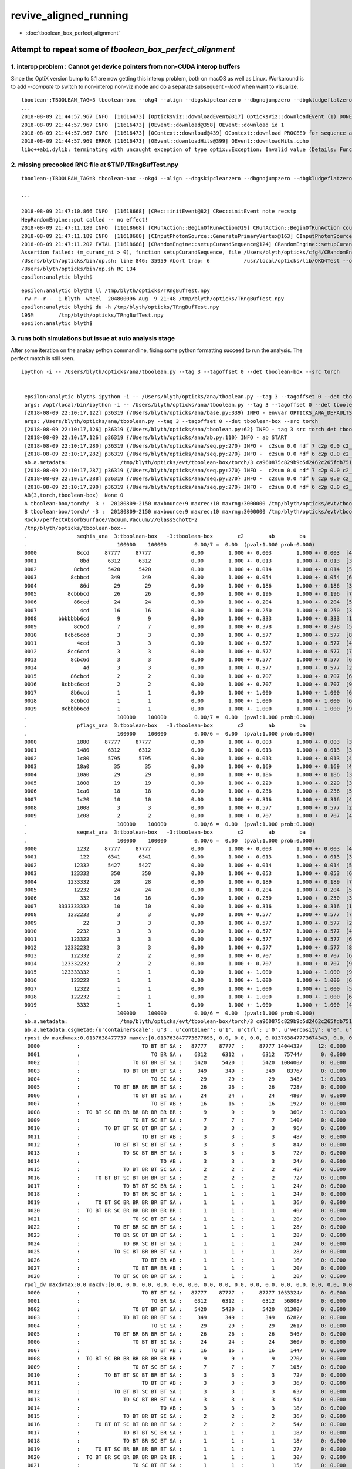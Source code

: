 revive_aligned_running
=======================

* :doc:`tboolean_box_perfect_alignment`


Attempt to repeat some of *tboolean_box_perfect_alignment*
----------------------------------------------------------------------------


1. interop problem : Cannot get device pointers from non-CUDA interop buffers
~~~~~~~~~~~~~~~~~~~~~~~~~~~~~~~~~~~~~~~~~~~~~~~~~~~~~~~~~~~~~~~~~~~~~~~~~~~~~~~~~~

Since the OptiX version bump to 5.1  are now getting this interop problem, both on macOS as well as Linux. 
Workaround is to add *--compute* to switch to non-interop non-viz mode and do a separate 
subsequent  *--load* when want to visualize.

::

    tboolean-;TBOOLEAN_TAG=3 tboolean-box --okg4 --align --dbgskipclearzero --dbgnojumpzero --dbgkludgeflatzero
    ...
    2018-08-09 21:44:57.967 INFO  [11616473] [OpticksViz::downloadEvent@317] OpticksViz::downloadEvent (1) DONE 
    2018-08-09 21:44:57.967 INFO  [11616473] [OEvent::download@358] OEvent::download id 1
    2018-08-09 21:44:57.967 INFO  [11616473] [OContext::download@439] OContext::download PROCEED for sequence as OPTIX_NON_INTEROP
    2018-08-09 21:44:57.969 ERROR [11616473] [OEvent::downloadHits@399] OEvent::downloadHits.cpho
    libc++abi.dylib: terminating with uncaught exception of type optix::Exception: Invalid value (Details: Function "RTresult _rtBufferGetDevicePointer(RTbuffer, int, void **)" caught exception: Cannot get device pointers from non-CUDA interop buffers.)



2. missing precooked RNG file at $TMP/TRngBufTest.npy
~~~~~~~~~~~~~~~~~~~~~~~~~~~~~~~~~~~~~~~~~~~~~~~~~~~~~~~~

::

    tboolean-;TBOOLEAN_TAG=3 tboolean-box --okg4 --align --dbgskipclearzero --dbgnojumpzero --dbgkludgeflatzero --compute

    ...

    2018-08-09 21:47:10.866 INFO  [11618668] [CRec::initEvent@82] CRec::initEvent note recstp
    HepRandomEngine::put called -- no effect!
    2018-08-09 21:47:11.189 INFO  [11618668] [CRunAction::BeginOfRunAction@19] CRunAction::BeginOfRunAction count 1
    2018-08-09 21:47:11.189 INFO  [11618668] [CInputPhotonSource::GeneratePrimaryVertex@163] CInputPhotonSource::GeneratePrimaryVertex n 10000
    2018-08-09 21:47:11.202 FATAL [11618668] [CRandomEngine::setupCurandSequence@124] CRandomEngine::setupCurandSequence m_curand_ni ZERO  no precooked RNG have been loaded from  m_path $TMP/TRngBufTest.npy : try running : TRngBufTest 
    Assertion failed: (m_curand_ni > 0), function setupCurandSequence, file /Users/blyth/opticks/cfg4/CRandomEngine.cc, line 132.
    /Users/blyth/opticks/bin/op.sh: line 846: 35959 Abort trap: 6           /usr/local/opticks/lib/OKG4Test --okg4 --align --dbgskipclearzero --dbgnojumpzero --dbgkludgeflatzero --compute --rendermode +global,+axis --animtimemax 20 --timemax 20 --geocenter --stack 2180 --eye 1,0,0 --dbganalytic --test --testconfig autoseqmap=TO:0,SR:1,SA:0_name=tboolean-box--_outerfirst=1_analytic=1_csgpath=/tmp/blyth/opticks/tboolean-box--_mode=PyCsgInBox_autoobject=Vacuum/perfectSpecularSurface//GlassSchottF2_autoemitconfig=photons:600000,wavelength:380,time:0.2,posdelta:0.1,sheetmask:0x1,umin:0.45,umax:0.55,vmin:0.45,vmax:0.55,diffuse:1,ctmindiffuse:0.5,ctmaxdiffuse:1.0_autocontainer=Rock//perfectAbsorbSurface/Vacuum --torch --torchconfig type=disc_photons=100000_mode=fixpol_polarization=1,1,0_frame=-1_transform=1.000,0.000,0.000,0.000,0.000,1.000,0.000,0.000,0.000,0.000,1.000,0.000,0.000,0.000,0.000,1.000_source=0,0,599_target=0,0,0_time=0.1_radius=300_distance=200_zenithazimuth=0,1,0,1_material=Vacuum_wavelength=500 --torchdbg --tag 3 --cat tboolean-box --anakey tboolean --save
    /Users/blyth/opticks/bin/op.sh RC 134
    epsilon:analytic blyth$ 


::

    epsilon:analytic blyth$ ll /tmp/blyth/opticks/TRngBufTest.npy 
    -rw-r--r--  1 blyth  wheel  204800096 Aug  9 21:48 /tmp/blyth/opticks/TRngBufTest.npy
    epsilon:analytic blyth$ du -h /tmp/blyth/opticks/TRngBufTest.npy 
    195M	/tmp/blyth/opticks/TRngBufTest.npy
    epsilon:analytic blyth$ 



3. runs both simulations but issue at auto analysis stage 
~~~~~~~~~~~~~~~~~~~~~~~~~~~~~~~~~~~~~~~~~~~~~~~~~~~~~~~~~~~~~~

After some iteration on the anakey python commandline, fixing some python formatting
succeed to run the analysis.  The perfect match is still seen.

::

   ipython -i -- /Users/blyth/opticks/ana/tboolean.py --tag 3 --tagoffset 0 --det tboolean-box --src torch


    epsilon:analytic blyth$ ipython -i -- /Users/blyth/opticks/ana/tboolean.py --tag 3 --tagoffset 0 --det tboolean-box --src torch
    args: /opt/local/bin/ipython -i -- /Users/blyth/opticks/ana/tboolean.py --tag 3 --tagoffset 0 --det tboolean-box --src torch
    [2018-08-09 22:10:17,122] p36319 {/Users/blyth/opticks/ana/base.py:339} INFO - envvar OPTICKS_ANA_DEFAULTS -> defaults {'src': 'torch', 'tag': '1', 'det': 'concentric'} 
    args: /Users/blyth/opticks/ana/tboolean.py --tag 3 --tagoffset 0 --det tboolean-box --src torch
    [2018-08-09 22:10:17,126] p36319 {/Users/blyth/opticks/ana/tboolean.py:62} INFO - tag 3 src torch det tboolean-box c2max 2.0 ipython True 
    [2018-08-09 22:10:17,126] p36319 {/Users/blyth/opticks/ana/ab.py:110} INFO - ab START
    [2018-08-09 22:10:17,280] p36319 {/Users/blyth/opticks/ana/seq.py:270} INFO -  c2sum 0.0 ndf 7 c2p 0.0 c2_pval 1 
    [2018-08-09 22:10:17,282] p36319 {/Users/blyth/opticks/ana/seq.py:270} INFO -  c2sum 0.0 ndf 6 c2p 0.0 c2_pval 1 
    ab.a.metadata:                 /tmp/blyth/opticks/evt/tboolean-box/torch/3 ca960875c829b9b5d2462c265fdb7510 c73dd7e7dad8c7e239794d2f2eda381c  100000    -1.0000 COMPUTE_MODE 
    [2018-08-09 22:10:17,287] p36319 {/Users/blyth/opticks/ana/seq.py:270} INFO -  c2sum 0.0 ndf 7 c2p 0.0 c2_pval 1 
    [2018-08-09 22:10:17,288] p36319 {/Users/blyth/opticks/ana/seq.py:270} INFO -  c2sum 0.0 ndf 6 c2p 0.0 c2_pval 1 
    [2018-08-09 22:10:17,290] p36319 {/Users/blyth/opticks/ana/seq.py:270} INFO -  c2sum 0.0 ndf 6 c2p 0.0 c2_pval 1 
    AB(3,torch,tboolean-box)  None 0 
    A tboolean-box/torch/  3 :  20180809-2150 maxbounce:9 maxrec:10 maxrng:3000000 /tmp/blyth/opticks/evt/tboolean-box/torch/3/fdom.npy () 
    B tboolean-box/torch/ -3 :  20180809-2150 maxbounce:9 maxrec:10 maxrng:3000000 /tmp/blyth/opticks/evt/tboolean-box/torch/-3/fdom.npy (recstp) 
    Rock//perfectAbsorbSurface/Vacuum,Vacuum///GlassSchottF2
    /tmp/blyth/opticks/tboolean-box--
    .                seqhis_ana  3:tboolean-box   -3:tboolean-box        c2        ab        ba 
    .                             100000    100000         0.00/7 =  0.00  (pval:1.000 prob:0.000)  
    0000             8ccd     87777     87777             0.00        1.000 +- 0.003        1.000 +- 0.003  [4 ] TO BT BT SA
    0001              8bd      6312      6312             0.00        1.000 +- 0.013        1.000 +- 0.013  [3 ] TO BR SA
    0002            8cbcd      5420      5420             0.00        1.000 +- 0.014        1.000 +- 0.014  [5 ] TO BT BR BT SA
    0003           8cbbcd       349       349             0.00        1.000 +- 0.054        1.000 +- 0.054  [6 ] TO BT BR BR BT SA
    0004              86d        29        29             0.00        1.000 +- 0.186        1.000 +- 0.186  [3 ] TO SC SA
    0005          8cbbbcd        26        26             0.00        1.000 +- 0.196        1.000 +- 0.196  [7 ] TO BT BR BR BR BT SA
    0006            86ccd        24        24             0.00        1.000 +- 0.204        1.000 +- 0.204  [5 ] TO BT BT SC SA
    0007              4cd        16        16             0.00        1.000 +- 0.250        1.000 +- 0.250  [3 ] TO BT AB
    0008       bbbbbbb6cd         9         9             0.00        1.000 +- 0.333        1.000 +- 0.333  [10] TO BT SC BR BR BR BR BR BR BR
    0009            8c6cd         7         7             0.00        1.000 +- 0.378        1.000 +- 0.378  [5 ] TO BT SC BT SA
    0010         8cbc6ccd         3         3             0.00        1.000 +- 0.577        1.000 +- 0.577  [8 ] TO BT BT SC BT BR BT SA
    0011             4ccd         3         3             0.00        1.000 +- 0.577        1.000 +- 0.577  [4 ] TO BT BT AB
    0012          8cc6ccd         3         3             0.00        1.000 +- 0.577        1.000 +- 0.577  [7 ] TO BT BT SC BT BT SA
    0013           8cbc6d         3         3             0.00        1.000 +- 0.577        1.000 +- 0.577  [6 ] TO SC BT BR BT SA
    0014               4d         3         3             0.00        1.000 +- 0.577        1.000 +- 0.577  [2 ] TO AB
    0015           86cbcd         2         2             0.00        1.000 +- 0.707        1.000 +- 0.707  [6 ] TO BT BR BT SC SA
    0016        8cbbc6ccd         2         2             0.00        1.000 +- 0.707        1.000 +- 0.707  [9 ] TO BT BT SC BT BR BR BT SA
    0017           8b6ccd         1         1             0.00        1.000 +- 1.000        1.000 +- 1.000  [6 ] TO BT BT SC BR SA
    0018           8c6bcd         1         1             0.00        1.000 +- 1.000        1.000 +- 1.000  [6 ] TO BT BR SC BT SA
    0019        8cbbbb6cd         1         1             0.00        1.000 +- 1.000        1.000 +- 1.000  [9 ] TO BT SC BR BR BR BR BT SA
    .                             100000    100000         0.00/7 =  0.00  (pval:1.000 prob:0.000)  
    .                pflags_ana  3:tboolean-box   -3:tboolean-box        c2        ab        ba 
    .                             100000    100000         0.00/6 =  0.00  (pval:1.000 prob:0.000)  
    0000             1880     87777     87777             0.00        1.000 +- 0.003        1.000 +- 0.003  [3 ] TO|BT|SA
    0001             1480      6312      6312             0.00        1.000 +- 0.013        1.000 +- 0.013  [3 ] TO|BR|SA
    0002             1c80      5795      5795             0.00        1.000 +- 0.013        1.000 +- 0.013  [4 ] TO|BT|BR|SA
    0003             18a0        35        35             0.00        1.000 +- 0.169        1.000 +- 0.169  [4 ] TO|BT|SA|SC
    0004             10a0        29        29             0.00        1.000 +- 0.186        1.000 +- 0.186  [3 ] TO|SA|SC
    0005             1808        19        19             0.00        1.000 +- 0.229        1.000 +- 0.229  [3 ] TO|BT|AB
    0006             1ca0        18        18             0.00        1.000 +- 0.236        1.000 +- 0.236  [5 ] TO|BT|BR|SA|SC
    0007             1c20        10        10             0.00        1.000 +- 0.316        1.000 +- 0.316  [4 ] TO|BT|BR|SC
    0008             1008         3         3             0.00        1.000 +- 0.577        1.000 +- 0.577  [2 ] TO|AB
    0009             1c08         2         2             0.00        1.000 +- 0.707        1.000 +- 0.707  [4 ] TO|BT|BR|AB
    .                             100000    100000         0.00/6 =  0.00  (pval:1.000 prob:0.000)  
    .                seqmat_ana  3:tboolean-box   -3:tboolean-box        c2        ab        ba 
    .                             100000    100000         0.00/6 =  0.00  (pval:1.000 prob:0.000)  
    0000             1232     87777     87777             0.00        1.000 +- 0.003        1.000 +- 0.003  [4 ] Vm F2 Vm Rk
    0001              122      6341      6341             0.00        1.000 +- 0.013        1.000 +- 0.013  [3 ] Vm Vm Rk
    0002            12332      5427      5427             0.00        1.000 +- 0.014        1.000 +- 0.014  [5 ] Vm F2 F2 Vm Rk
    0003           123332       350       350             0.00        1.000 +- 0.053        1.000 +- 0.053  [6 ] Vm F2 F2 F2 Vm Rk
    0004          1233332        28        28             0.00        1.000 +- 0.189        1.000 +- 0.189  [7 ] Vm F2 F2 F2 F2 Vm Rk
    0005            12232        24        24             0.00        1.000 +- 0.204        1.000 +- 0.204  [5 ] Vm F2 Vm Vm Rk
    0006              332        16        16             0.00        1.000 +- 0.250        1.000 +- 0.250  [3 ] Vm F2 F2
    0007       3333333332        10        10             0.00        1.000 +- 0.316        1.000 +- 0.316  [10] Vm F2 F2 F2 F2 F2 F2 F2 F2 F2
    0008          1232232         3         3             0.00        1.000 +- 0.577        1.000 +- 0.577  [7 ] Vm F2 Vm Vm F2 Vm Rk
    0009               22         3         3             0.00        1.000 +- 0.577        1.000 +- 0.577  [2 ] Vm Vm
    0010             2232         3         3             0.00        1.000 +- 0.577        1.000 +- 0.577  [4 ] Vm F2 Vm Vm
    0011           123322         3         3             0.00        1.000 +- 0.577        1.000 +- 0.577  [6 ] Vm Vm F2 F2 Vm Rk
    0012         12332232         3         3             0.00        1.000 +- 0.577        1.000 +- 0.577  [8 ] Vm F2 Vm Vm F2 F2 Vm Rk
    0013           122332         2         2             0.00        1.000 +- 0.707        1.000 +- 0.707  [6 ] Vm F2 F2 Vm Vm Rk
    0014        123332232         2         2             0.00        1.000 +- 0.707        1.000 +- 0.707  [9 ] Vm F2 Vm Vm F2 F2 F2 Vm Rk
    0015        123333332         1         1             0.00        1.000 +- 1.000        1.000 +- 1.000  [9 ] Vm F2 F2 F2 F2 F2 F2 Vm Rk
    0016           123222         1         1             0.00        1.000 +- 1.000        1.000 +- 1.000  [6 ] Vm Vm Vm F2 Vm Rk
    0017            12322         1         1             0.00        1.000 +- 1.000        1.000 +- 1.000  [5 ] Vm Vm F2 Vm Rk
    0018           122232         1         1             0.00        1.000 +- 1.000        1.000 +- 1.000  [6 ] Vm F2 Vm Vm Vm Rk
    0019             3332         1         1             0.00        1.000 +- 1.000        1.000 +- 1.000  [4 ] Vm F2 F2 F2
    .                             100000    100000         0.00/6 =  0.00  (pval:1.000 prob:0.000)  
    ab.a.metadata:                 /tmp/blyth/opticks/evt/tboolean-box/torch/3 ca960875c829b9b5d2462c265fdb7510 c73dd7e7dad8c7e239794d2f2eda381c  100000    -1.0000 COMPUTE_MODE 
    ab.a.metadata.csgmeta0:{u'containerscale': u'3', u'container': u'1', u'ctrl': u'0', u'verbosity': u'0', u'poly': u'IM', u'emitconfig': u'photons:100000,wavelength:380,time:0.2,posdelta:0.1,sheetmask:0x1,umin:0.45,umax:0.55,vmin:0.45,vmax:0.55', u'resolution': u'20', u'emit': -1}
    rpost_dv maxdvmax:0.0137638477737 maxdv:[0.013763847773677895, 0.0, 0.0, 0.0, 0.013763847773674343, 0.0, 0.0, 0.0, 0.013763847773674343, 0.0, 0.0, 0.0, 0.0, 0.0, 0.0, 0.0, 0.0, 0.0, 0.0, 0.0, 0.0, 0.0, 0.0, 0.0, 0.0, 0.0, 0.0, 0.0, 0.0] 
     0000            :                    TO BT BT SA :   87777    87777  :     87777 1404432/     12: 0.000  mx/mn/av 0.01376/     0/1.176e-07  eps:0.0002    
     0001            :                       TO BR SA :    6312     6312  :      6312   75744/      0: 0.000  mx/mn/av      0/     0/     0  eps:0.0002    
     0002            :                 TO BT BR BT SA :    5420     5420  :      5420  108400/      0: 0.000  mx/mn/av      0/     0/     0  eps:0.0002    
     0003            :              TO BT BR BR BT SA :     349      349  :       349    8376/      0: 0.000  mx/mn/av      0/     0/     0  eps:0.0002    
     0004            :                       TO SC SA :      29       29  :        29     348/      1: 0.003  mx/mn/av 0.01376/     0/3.955e-05  eps:0.0002    
     0005            :           TO BT BR BR BR BT SA :      26       26  :        26     728/      0: 0.000  mx/mn/av      0/     0/     0  eps:0.0002    
     0006            :                 TO BT BT SC SA :      24       24  :        24     480/      0: 0.000  mx/mn/av      0/     0/     0  eps:0.0002    
     0007            :                       TO BT AB :      16       16  :        16     192/      0: 0.000  mx/mn/av      0/     0/     0  eps:0.0002    
     0008            :  TO BT SC BR BR BR BR BR BR BR :       9        9  :         9     360/      1: 0.003  mx/mn/av 0.01376/     0/3.823e-05  eps:0.0002    
     0009            :                 TO BT SC BT SA :       7        7  :         7     140/      0: 0.000  mx/mn/av      0/     0/     0  eps:0.0002    
     0010            :        TO BT BT SC BT BR BT SA :       3        3  :         3      96/      0: 0.000  mx/mn/av      0/     0/     0  eps:0.0002    
     0011            :                    TO BT BT AB :       3        3  :         3      48/      0: 0.000  mx/mn/av      0/     0/     0  eps:0.0002    
     0012            :           TO BT BT SC BT BT SA :       3        3  :         3      84/      0: 0.000  mx/mn/av      0/     0/     0  eps:0.0002    
     0013            :              TO SC BT BR BT SA :       3        3  :         3      72/      0: 0.000  mx/mn/av      0/     0/     0  eps:0.0002    
     0014            :                          TO AB :       3        3  :         3      24/      0: 0.000  mx/mn/av      0/     0/     0  eps:0.0002    
     0015            :              TO BT BR BT SC SA :       2        2  :         2      48/      0: 0.000  mx/mn/av      0/     0/     0  eps:0.0002    
     0016            :     TO BT BT SC BT BR BR BT SA :       2        2  :         2      72/      0: 0.000  mx/mn/av      0/     0/     0  eps:0.0002    
     0017            :              TO BT BT SC BR SA :       1        1  :         1      24/      0: 0.000  mx/mn/av      0/     0/     0  eps:0.0002    
     0018            :              TO BT BR SC BT SA :       1        1  :         1      24/      0: 0.000  mx/mn/av      0/     0/     0  eps:0.0002    
     0019            :     TO BT SC BR BR BR BR BT SA :       1        1  :         1      36/      0: 0.000  mx/mn/av      0/     0/     0  eps:0.0002    
     0020            :  TO BT BR SC BR BR BR BR BR BR :       1        1  :         1      40/      0: 0.000  mx/mn/av      0/     0/     0  eps:0.0002    
     0021            :                 TO SC BT BT SA :       1        1  :         1      20/      0: 0.000  mx/mn/av      0/     0/     0  eps:0.0002    
     0022            :           TO BT BR SC BR BT SA :       1        1  :         1      28/      0: 0.000  mx/mn/av      0/     0/     0  eps:0.0002    
     0023            :           TO BR SC BT BR BT SA :       1        1  :         1      28/      0: 0.000  mx/mn/av      0/     0/     0  eps:0.0002    
     0024            :              TO BR SC BT BT SA :       1        1  :         1      24/      0: 0.000  mx/mn/av      0/     0/     0  eps:0.0002    
     0025            :           TO SC BT BR BR BT SA :       1        1  :         1      28/      0: 0.000  mx/mn/av      0/     0/     0  eps:0.0002    
     0026            :                    TO BT BR AB :       1        1  :         1      16/      0: 0.000  mx/mn/av      0/     0/     0  eps:0.0002    
     0027            :                 TO BT BR BR AB :       1        1  :         1      20/      0: 0.000  mx/mn/av      0/     0/     0  eps:0.0002    
     0028            :           TO BT SC BR BR BT SA :       1        1  :         1      28/      0: 0.000  mx/mn/av      0/     0/     0  eps:0.0002    
    rpol_dv maxdvmax:0.0 maxdv:[0.0, 0.0, 0.0, 0.0, 0.0, 0.0, 0.0, 0.0, 0.0, 0.0, 0.0, 0.0, 0.0, 0.0, 0.0, 0.0, 0.0, 0.0, 0.0, 0.0, 0.0, 0.0, 0.0, 0.0, 0.0, 0.0, 0.0, 0.0, 0.0] 
     0000            :                    TO BT BT SA :   87777    87777  :     87777 1053324/      0: 0.000  mx/mn/av      0/     0/     0  eps:0.0002    
     0001            :                       TO BR SA :    6312     6312  :      6312   56808/      0: 0.000  mx/mn/av      0/     0/     0  eps:0.0002    
     0002            :                 TO BT BR BT SA :    5420     5420  :      5420   81300/      0: 0.000  mx/mn/av      0/     0/     0  eps:0.0002    
     0003            :              TO BT BR BR BT SA :     349      349  :       349    6282/      0: 0.000  mx/mn/av      0/     0/     0  eps:0.0002    
     0004            :                       TO SC SA :      29       29  :        29     261/      0: 0.000  mx/mn/av      0/     0/     0  eps:0.0002    
     0005            :           TO BT BR BR BR BT SA :      26       26  :        26     546/      0: 0.000  mx/mn/av      0/     0/     0  eps:0.0002    
     0006            :                 TO BT BT SC SA :      24       24  :        24     360/      0: 0.000  mx/mn/av      0/     0/     0  eps:0.0002    
     0007            :                       TO BT AB :      16       16  :        16     144/      0: 0.000  mx/mn/av      0/     0/     0  eps:0.0002    
     0008            :  TO BT SC BR BR BR BR BR BR BR :       9        9  :         9     270/      0: 0.000  mx/mn/av      0/     0/     0  eps:0.0002    
     0009            :                 TO BT SC BT SA :       7        7  :         7     105/      0: 0.000  mx/mn/av      0/     0/     0  eps:0.0002    
     0010            :        TO BT BT SC BT BR BT SA :       3        3  :         3      72/      0: 0.000  mx/mn/av      0/     0/     0  eps:0.0002    
     0011            :                    TO BT BT AB :       3        3  :         3      36/      0: 0.000  mx/mn/av      0/     0/     0  eps:0.0002    
     0012            :           TO BT BT SC BT BT SA :       3        3  :         3      63/      0: 0.000  mx/mn/av      0/     0/     0  eps:0.0002    
     0013            :              TO SC BT BR BT SA :       3        3  :         3      54/      0: 0.000  mx/mn/av      0/     0/     0  eps:0.0002    
     0014            :                          TO AB :       3        3  :         3      18/      0: 0.000  mx/mn/av      0/     0/     0  eps:0.0002    
     0015            :              TO BT BR BT SC SA :       2        2  :         2      36/      0: 0.000  mx/mn/av      0/     0/     0  eps:0.0002    
     0016            :     TO BT BT SC BT BR BR BT SA :       2        2  :         2      54/      0: 0.000  mx/mn/av      0/     0/     0  eps:0.0002    
     0017            :              TO BT BT SC BR SA :       1        1  :         1      18/      0: 0.000  mx/mn/av      0/     0/     0  eps:0.0002    
     0018            :              TO BT BR SC BT SA :       1        1  :         1      18/      0: 0.000  mx/mn/av      0/     0/     0  eps:0.0002    
     0019            :     TO BT SC BR BR BR BR BT SA :       1        1  :         1      27/      0: 0.000  mx/mn/av      0/     0/     0  eps:0.0002    
     0020            :  TO BT BR SC BR BR BR BR BR BR :       1        1  :         1      30/      0: 0.000  mx/mn/av      0/     0/     0  eps:0.0002    
     0021            :                 TO SC BT BT SA :       1        1  :         1      15/      0: 0.000  mx/mn/av      0/     0/     0  eps:0.0002    
     0022            :           TO BT BR SC BR BT SA :       1        1  :         1      21/      0: 0.000  mx/mn/av      0/     0/     0  eps:0.0002    
     0023            :           TO BR SC BT BR BT SA :       1        1  :         1      21/      0: 0.000  mx/mn/av      0/     0/     0  eps:0.0002    
     0024            :              TO BR SC BT BT SA :       1        1  :         1      18/      0: 0.000  mx/mn/av      0/     0/     0  eps:0.0002    
     0025            :           TO SC BT BR BR BT SA :       1        1  :         1      21/      0: 0.000  mx/mn/av      0/     0/     0  eps:0.0002    
     0026            :                    TO BT BR AB :       1        1  :         1      12/      0: 0.000  mx/mn/av      0/     0/     0  eps:0.0002    
     0027            :                 TO BT BR BR AB :       1        1  :         1      15/      0: 0.000  mx/mn/av      0/     0/     0  eps:0.0002    
     0028            :           TO BT SC BR BR BT SA :       1        1  :         1      21/      0: 0.000  mx/mn/av      0/     0/     0  eps:0.0002    
    ox_dv maxdvmax:0.000457763671875 maxdv:[5.960464477539063e-08, 0.0, 5.960464477539063e-08, 5.960464477539063e-08, 0.0002593994140625, 5.960464477539063e-08, 0.000156402587890625, 7.62939453125e-06, 0.00020599365234375, 0.000396728515625, 0.000457763671875, 2.384185791015625e-07, 6.103515625e-05, 6.103515625e-05, 0.0, 9.918212890625e-05, 0.0001373291015625, 4.57763671875e-05, 9.5367431640625e-07, 9.1552734375e-05, 6.103515625e-05, 4.1961669921875e-05, 0.00017249584197998047, 0.0001373291015625, 0.0001220703125, 0.00019073486328125, 2.384185791015625e-07, 7.62939453125e-06, 0.0001220703125] 
     0000            :                    TO BT BT SA :   87777    87777  :     87777 1053324/      0: 0.000  mx/mn/av 5.96e-08/     0/4.967e-09  eps:0.0002    
     0001            :                       TO BR SA :    6312     6312  :      6312   75744/      0: 0.000  mx/mn/av      0/     0/     0  eps:0.0002    
     0002            :                 TO BT BR BT SA :    5420     5420  :      5420   65040/      0: 0.000  mx/mn/av 5.96e-08/     0/4.967e-09  eps:0.0002    
     0003            :              TO BT BR BR BT SA :     349      349  :       349    4188/      0: 0.000  mx/mn/av 5.96e-08/     0/4.967e-09  eps:0.0002    
     0004            :                       TO SC SA :      29       29  :        29     348/      1: 0.003  mx/mn/av 0.0002594/     0/6.101e-06  eps:0.0002    
     0005            :           TO BT BR BR BR BT SA :      26       26  :        26     312/      0: 0.000  mx/mn/av 5.96e-08/     0/4.967e-09  eps:0.0002    
     0006            :                 TO BT BT SC SA :      24       24  :        24     288/      0: 0.000  mx/mn/av 0.0001564/     0/4.389e-06  eps:0.0002    
     0007            :                       TO BT AB :      16       16  :        16     192/      0: 0.000  mx/mn/av 7.629e-06/     0/2.39e-07  eps:0.0002    
     0008            :  TO BT SC BR BR BR BR BR BR BR :       9        9  :         9     108/      1: 0.009  mx/mn/av 0.000206/     0/1.734e-05  eps:0.0002    
     0009            :                 TO BT SC BT SA :       7        7  :         7      84/      3: 0.036  mx/mn/av 0.0003967/     0/1.953e-05  eps:0.0002    
     0010            :        TO BT BT SC BT BR BT SA :       3        3  :         3      36/      2: 0.056  mx/mn/av 0.0004578/     0/3.15e-05  eps:0.0002    
     0011            :                    TO BT BT AB :       3        3  :         3      36/      0: 0.000  mx/mn/av 2.384e-07/     0/1.821e-08  eps:0.0002    
     0012            :           TO BT BT SC BT BT SA :       3        3  :         3      36/      0: 0.000  mx/mn/av 6.104e-05/     0/4.162e-06  eps:0.0002    
     0013            :              TO SC BT BR BT SA :       3        3  :         3      36/      0: 0.000  mx/mn/av 6.104e-05/     0/6.067e-06  eps:0.0002    
     0014            :                          TO AB :       3        3  :         3      36/      0: 0.000  mx/mn/av      0/     0/     0  eps:0.0002    
     0015            :              TO BT BR BT SC SA :       2        2  :         2      24/      0: 0.000  mx/mn/av 9.918e-05/     0/7.98e-06  eps:0.0002    
     0016            :     TO BT BT SC BT BR BR BT SA :       2        2  :         2      24/      0: 0.000  mx/mn/av 0.0001373/     0/1.469e-05  eps:0.0002    
     0017            :              TO BT BT SC BR SA :       1        1  :         1      12/      0: 0.000  mx/mn/av 4.578e-05/     0/5.621e-06  eps:0.0002    
     0018            :              TO BT BR SC BT SA :       1        1  :         1      12/      0: 0.000  mx/mn/av 9.537e-07/     0/1.425e-07  eps:0.0002    
     0019            :     TO BT SC BR BR BR BR BT SA :       1        1  :         1      12/      0: 0.000  mx/mn/av 9.155e-05/     0/9.682e-06  eps:0.0002    
     0020            :  TO BT BR SC BR BR BR BR BR BR :       1        1  :         1      12/      0: 0.000  mx/mn/av 6.104e-05/     0/5.097e-06  eps:0.0002    
     0021            :                 TO SC BT BT SA :       1        1  :         1      12/      0: 0.000  mx/mn/av 4.196e-05/     0/8.611e-06  eps:0.0002    
     0022            :           TO BT BR SC BR BT SA :       1        1  :         1      12/      0: 0.000  mx/mn/av 0.0001725/     0/1.968e-05  eps:0.0002    
     0023            :           TO BR SC BT BR BT SA :       1        1  :         1      12/      0: 0.000  mx/mn/av 0.0001373/     0/1.149e-05  eps:0.0002    
     0024            :              TO BR SC BT BT SA :       1        1  :         1      12/      0: 0.000  mx/mn/av 0.0001221/     0/1.787e-05  eps:0.0002    
     0025            :           TO SC BT BR BR BT SA :       1        1  :         1      12/      0: 0.000  mx/mn/av 0.0001907/     0/2.625e-05  eps:0.0002    
     0026            :                    TO BT BR AB :       1        1  :         1      12/      0: 0.000  mx/mn/av 2.384e-07/     0/1.987e-08  eps:0.0002    
     0027            :                 TO BT BR BR AB :       1        1  :         1      12/      0: 0.000  mx/mn/av 7.629e-06/     0/6.755e-07  eps:0.0002    
     0028            :           TO BT SC BR BR BT SA :       1        1  :         1      12/      0: 0.000  mx/mn/av 0.0001221/     0/1.788e-05  eps:0.0002    
    c2p : {'seqmat_ana': 0.0, 'pflags_ana': 0.0, 'seqhis_ana': 0.0} c2pmax: 0.0  CUT ok.c2max 2.0  RC:0 
    rmxs_ : {'rpol_dv': 0.0, 'rpost_dv': 0.013763847773677895} rmxs_max_: 0.0137638477737  CUT ok.rdvmax 0.1  RC:0 
    pmxs_ : {'ox_dv': 0.000457763671875} pmxs_max_: 0.000457763671875  CUT ok.pdvmax 0.001  RC:0 
    [2018-08-09 22:10:18,010] p36319 {/Users/blyth/opticks/ana/nload.py:44} WARNING - np_load path_:$TMP/CRandomEngine_jump_photons.npy path:/tmp/blyth/opticks/CRandomEngine_jump_photons.npy DOES NOT EXIST 
    [2018-08-09 22:10:18,010] p36319 {/Users/blyth/opticks/ana/tboolean.py:85} WARNING - failed to load $TMP/CRandomEngine_jump_photons.npy 


